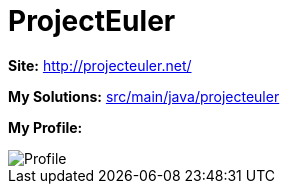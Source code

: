 = ProjectEuler

*Site:* http://projecteuler.net/

*My Solutions:* link:src/main/java/projecteuler[src/main/java/projecteuler]

*My Profile:*

image::https://projecteuler.net/profile/jaredsburrows.png[Profile]
